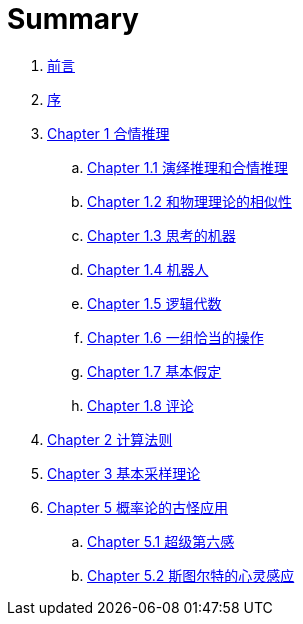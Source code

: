 = Summary

. link:README.adoc[前言]
. link:preface.adoc[序]
. link:chapter01/chapter01.0.adoc[Chapter 1 合情推理]
.. link:chapter01/chapter01.1.adoc[Chapter 1.1 演绎推理和合情推理]
.. link:chapter01/chapter01.2.adoc[Chapter 1.2 和物理理论的相似性]
.. link:chapter01/chapter01.3.adoc[Chapter 1.3 思考的机器]
.. link:chapter01/chapter01.4.adoc[Chapter 1.4 机器人]
.. link:chapter01/chapter01.5.adoc[Chapter 1.5 逻辑代数]
.. link:chapter01/chapter01.6.adoc[Chapter 1.6 一组恰当的操作]
.. link:chapter01/chapter01.7.adoc[Chapter 1.7 基本假定]
.. link:chapter01/chapter01.8.adoc[Chapter 1.8 评论]
. link:chapter02/chapter02.0.adoc[Chapter 2 计算法则]
. link:chapter03/chapter03.0.adoc[Chapter 3 基本采样理论]
. link:chapter05/chapter05.0.adoc[Chapter 5 概率论的古怪应用]
.. link:chapter05/chapter05.1.adoc[Chapter 5.1 超级第六感]
.. link:chapter05/chapter05.2.adoc[Chapter 5.2 斯图尔特的心灵感应]
